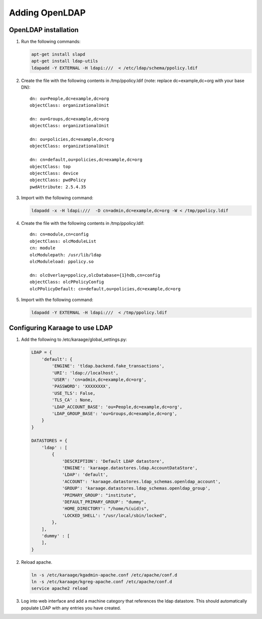 Adding OpenLDAP
===============

OpenLDAP installation
---------------------

1. Run the following commands:

   .. code-block:: bash

      apt-get install slapd
      apt-get install ldap-utils
      ldapadd -Y EXTERNAL -H ldapi:///  < /etc/ldap/schema/ppolicy.ldif

2. Create the file with the following contents in /tmp/ppolicy.ldif (note: replace dc=example,dc=org with your base DN)::

      dn: ou=People,dc=example,dc=org
      objectClass: organizationalUnit

      dn: ou=Groups,dc=example,dc=org
      objectClass: organizationalUnit

      dn: ou=policies,dc=example,dc=org
      objectClass: organizationalUnit

      dn: cn=default,ou=policies,dc=example,dc=org
      objectClass: top
      objectClass: device
      objectClass: pwdPolicy
      pwdAttribute: 2.5.4.35

3. Import with the following command:

   .. code-block:: bash

      ldapadd -x -H ldapi:///  -D cn=admin,dc=example,dc=org -W < /tmp/ppolicy.ldif

4. Create the file with the following contents in /tmp/ppolicy.ldif::

      dn: cn=module,cn=config
      objectClass: olcModuleList
      cn: module
      olcModulepath: /usr/lib/ldap
      olcModuleload: ppolicy.so

      dn: olcOverlay=ppolicy,olcDatabase={1}hdb,cn=config
      objectClass: olcPPolicyConfig
      olcPPolicyDefault: cn=default,ou=policies,dc=example,dc=org

5. Import with the following command:

   .. code-block:: bash

      ldapadd -Y EXTERNAL -H ldapi:///  < /tmp/ppolicy.ldif

.. todo::

   REPLICATION

   CENTOS

   See http://itdavid.blogspot.com.au/2012/06/howto-openldap-24-replication-on-centos.html


Configuring Karaage to use LDAP
-------------------------------
1. Add the following to /etc/karaage/global_settings.py:

   .. code-block:: python


      LDAP = {
          'default': {
              'ENGINE': 'tldap.backend.fake_transactions',
              'URI': 'ldap://localhost',
              'USER': 'cn=admin,dc=example,dc=org',
              'PASSWORD': 'XXXXXXXX',
              'USE_TLS': False,
              'TLS_CA' : None,
              'LDAP_ACCOUNT_BASE': 'ou=People,dc=example,dc=org',
              'LDAP_GROUP_BASE': 'ou=Groups,dc=example,dc=org',
          }
      }

      DATASTORES = {
          'ldap' : [
              {
                  'DESCRIPTION': 'Default LDAP datastore',
                  'ENGINE': 'karaage.datastores.ldap.AccountDataStore',
                  'LDAP': 'default',
                  'ACCOUNT': 'karaage.datastores.ldap_schemas.openldap_account',
                  'GROUP': 'karaage.datastores.ldap_schemas.openldap_group',
                  'PRIMARY_GROUP': "institute",
                  'DEFAULT_PRIMARY_GROUP': "dummy",
                  'HOME_DIRECTORY': "/home/%(uid)s",
                  'LOCKED_SHELL': "/usr/local/sbin/locked",
              },
          ],
          'dummy' : [
          ],
      }


2. Reload apache.

   .. code-block:: bash

      ln -s /etc/karaage/kgadmin-apache.conf /etc/apache/conf.d
      ln -s /etc/karaage/kgreg-apache.conf /etc/apache/conf.d
      service apache2 reload


3. Log into web interface and add a machine category that references the ldap
   datastore. This should automatically populate LDAP with any entries you have
   created.
